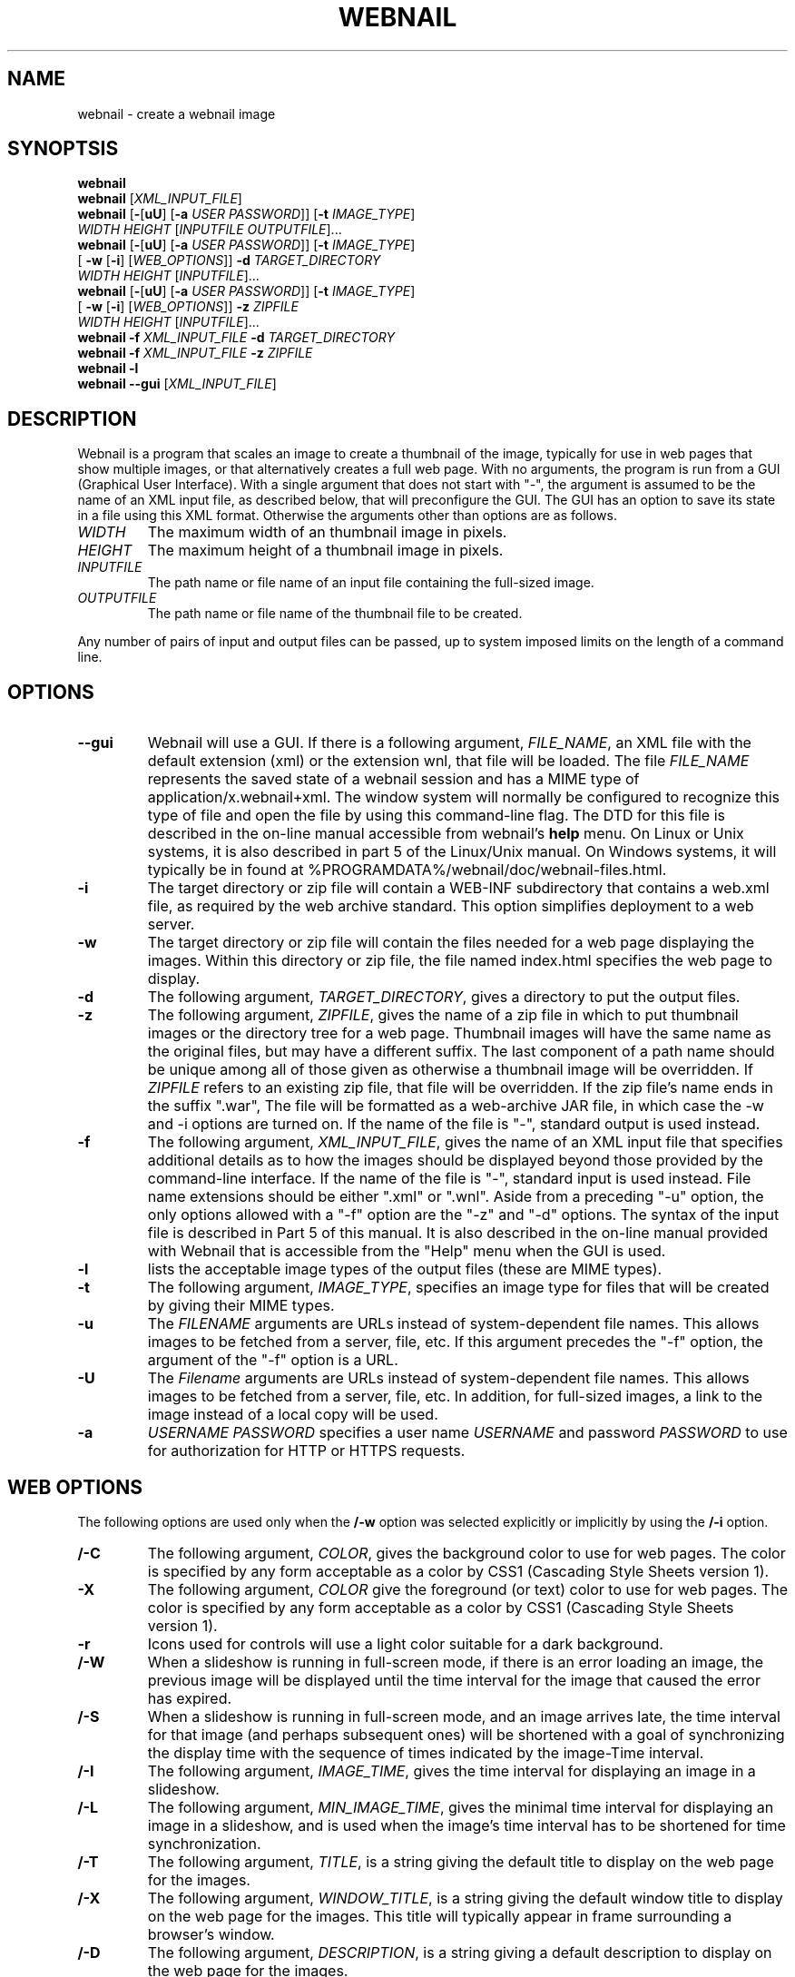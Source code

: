 .TH WEBNAIL "1" "Jan 2016" "webnail VERSION" "User Commands"
.SH NAME
webnail \- create a webnail image
.SH SYNOPTSIS
.B webnail
.br
.B webnail
[\fIXML_INPUT_FILE\fR]
.br
.B webnail
[\fB-\fR[\fBuU\fR] [\fB-a \fIUSER PASSWORD\fR]]
[\fB-t \fIIMAGE_TYPE\fR]
.br
\ \ \ \ \ \ \ \ \ 
.I WIDTH
.I HEIGHT
[\fIINPUTFILE OUTPUTFILE\fR]...
.br
.B webnail
[\fB-\fR[\fBuU\fR] [\fB-a \fIUSER PASSWORD\fR]]
[\fB-t \fIIMAGE_TYPE\fR]
.br
\ \ \ \ \ \ \ \ \ 
[\fB -w\fR [\fB-i\fR] [\fIWEB_OPTIONS\fR]]
.B -d
.I TARGET_DIRECTORY
.br
\ \ \ \ \ \ \ \ \ 
.I WIDTH
.I HEIGHT
[\fIINPUTFILE\fR]...
.br
.B webnail
[\fB-\fR[\fBuU\fR] [\fB-a \fIUSER PASSWORD\fR]]
[\fB-t \fIIMAGE_TYPE\fR]
.br
\ \ \ \ \ \ \ \ \ 
[\fB -w\fR [\fB-i\fR] [\fIWEB_OPTIONS\fR]]
.B -z
.I ZIPFILE
.br
\ \ \ \ \ \ \ \ \ 
.I WIDTH
.I HEIGHT
[\fIINPUTFILE\fR]...
.br
.B webnail
.B -f 
.I XML_INPUT_FILE
.B -d 
.I TARGET_DIRECTORY
.br
.B webnail
.B -f 
.I XML_INPUT_FILE
.B -z 
.I ZIPFILE
.br
.B webnail
.B -l
.br
.B webnail
.B --gui
[\fIXML_INPUT_FILE\fR]
.br
.SH DESCRIPTION
.PP
Webnail is a program that scales an image to create a thumbnail of the
image, typically for use in web pages that show multiple images, or
that alternatively creates a full web page.  With no arguments, the
program is run from a GUI (Graphical User Interface). With a single
argument that does not start with "\-", the argument is assumed to be the
name of an XML input file, as described below, that will preconfigure the GUI.
The GUI has an option to save its state in a file using this XML format.
Otherwise the arguments other than options are as follows.
.TP 
.I WIDTH
The maximum width of an thumbnail image in pixels.
.TP 
.I HEIGHT
The maximum height of a thumbnail image in pixels.
.TP 
.I INPUTFILE
The path name or file name of an input file containing the full-sized image.
.TP 
.I OUTPUTFILE
The path name or file name of the thumbnail file to be created.
.PP
Any number of pairs of input and output files can be passed, up to
system imposed limits on the length of a command line.
.SH OPTIONS
.TP
.B --gui
Webnail will use a GUI. If there is a following argument,
.IR FILE_NAME ,
an XML file with the default extension (xml) or the extension wnl,
that file will be loaded. The file
.I FILE_NAME
represents the saved state of a webnail session and
has a MIME type of application/x.webnail+xml.  The window system
will normally be configured to recognize this type of file and
open the file by using this command-line flag.  The DTD for this
file is described in the on-line manual accessible from webnail's
.B help
menu.  On Linux or Unix systems, it is also described in part 5 of
the Linux/Unix manual. On Windows systems, it will typically be in
found at %PROGRAMDATA%/webnail/doc/webnail-files.html.
.TP
.B -i
The target directory or zip file will contain a WEB-INF subdirectory
that contains a web.xml file, as required by the web archive standard.
This option simplifies deployment to a web server.
.TP
.B -w
The target directory or zip file will contain the files needed for
a web page displaying the images. Within this directory or zip file,
the file named index.html specifies the web page to display.
.TP
.B -d
The following argument, 
.IR TARGET_DIRECTORY ,
gives a directory to put the output files.
.TP
.B -z
The following argument, 
.IR ZIPFILE ,
gives the name of a zip file in which to put thumbnail images or the 
directory tree for a web page.  Thumbnail images 
will have the same name as the original files, but may have a different 
suffix. The last component of a path name should be unique among all of
those  given as otherwise a thumbnail image will be overridden.  If 
.I ZIPFILE
refers to an existing zip file, that file will be overridden.
If the zip file's name ends in the suffix ".war", The file will be
formatted as a web-archive JAR file, in which case the -w and -i options
are turned on.  If the name of the file is "-", standard output is used
instead.
.TP
.B -f 
The following argument,
.IR XML_INPUT_FILE ,
gives the name of an XML input file that specifies additional details
as to how the images should be displayed beyond those provided by the
command-line interface. If the name of the file is "-", standard input
is used instead.  File name extensions should be either ".xml" or ".wnl".
Aside from a preceding "-u" option, the only options allowed with a
"-f" option are the "-z" and "-d" options. The syntax of the input
file is described in Part 5 of this manual. It is also described in the
on-line manual provided with Webnail that is accessible from the "Help"
menu when the GUI is used.
.TP
.B -l
lists the acceptable image types of the output files (these are MIME types).
.TP
.B -t
The following argument,
.IR IMAGE_TYPE ,
specifies an image type for files that will be created  by giving their
MIME types.
.TP
.B -u
The
.I FILENAME
arguments are URLs instead of system-dependent file names. This allows images to be fetched from a server, file, etc.  If this argument precedes the "-f"
option, the argument of the "-f" option is a URL.
.TP
.B -U
The
.I Filename
arguments are URLs instead of system-dependent file names. This allows images to be fetched from a server, file, etc.  In addition, for full-sized images, a link to the image instead of a local copy will be used.
.TP
.B -a
.I USERNAME
.I PASSWORD
specifies a user name 
.I USERNAME
and password 
.I PASSWORD
to use for authorization for HTTP or HTTPS requests.
.SH WEB OPTIONS
.PP
The following options are used only when the
.B /-w
option was selected explicitly or implicitly by using the
.B /-i
option.
.TP
.B /-C
The following argument,
.IR COLOR ,
gives the background color to use for web pages.  The color is
specified by any form acceptable as a color by CSS1 (Cascading Style
Sheets version 1).
.TP
.B \-X
The following argument,
.IR COLOR
give the foreground (or text) color to use for web pages.  The color is
specified by any form acceptable as a color by CSS1 (Cascading Style
Sheets version 1).
.TP
.B \-r
Icons used for controls will use a light color suitable for a dark
background.
.TP
.B /-W
When a slideshow is running in full-screen mode, if there is an error
loading an image, the previous image will be displayed until the time
interval for the image that caused the error has expired.
.TP
.B /-S
When a slideshow is running in full-screen mode, and an image arrives
late, the time interval for that image (and perhaps subsequent ones) will
be shortened with a goal of synchronizing the display time with the
sequence of times indicated by the image-Time interval.
.TP
.B /-I
The following argument,
.IR IMAGE_TIME ,
gives the time interval for displaying an image in a slideshow.
.TP
.B /-L
The following argument,
.IR MIN_IMAGE_TIME ,
gives the minimal time interval for displaying an image in a slideshow,
and is used when the image's time interval has to be shortened for time
synchronization.
.TP
.B /-T
The following argument,
.IR TITLE ,
is a string giving the default  title to display on the web page for the
images.
.TP
.B /-X
The following argument,
.IR WINDOW_TITLE ,
is a string giving the default window title to display on the web page for the
images. This title will typically appear in frame surrounding a browser's
window.
.TP
.B /-D
The following argument,
.IR DESCRIPTION ,
is a string giving a default description to display on the web page for the
images.
.TP
.B /-M
This option configures the web page to disable full-screen mode for
slideshows, and eliminates the presence of high-resolution images.
.TP 
.B /-F
Normally when the
.B /-w
option is selected, all high-resolution images go into a subdirectory
named
.BR high .
The
.B /-F
option places the high-resolution images in the top level directory
for the web page.  This is useful if you want the web files built
around existing images (e.g., the images in a
.B Photo
or
.B Picture
directory created by software that downloads images from a digital
camera) as existing files will used rather than copied.
.TP
.B /-H
This option sets up the web page so that when you click on the larger
image (not one of the thumbnail images), one will follow a link to the
original image.  The image arguments should in this case preferably be
URLs, not file names (a file name would be converted to a "file" URL,
but this is appropriate only for use on a single computer system).
.SH FILES
.TP
.I /usr/share/java/webnail-VERSION.jar
Java archive
.TP
.I /usr/bin/webnail
Shell script to start the program
.SH SEE ALSO
.BR webnail (5)
